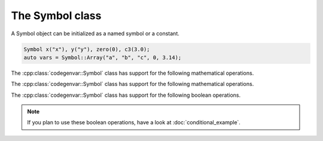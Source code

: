 ================
The Symbol class
================

.. doxygenclass:: codegenvar::Symbol

A Symbol object can be initialized as a named symbol or a constant.

.. code-block:: c++

   Symbol x("x"), y("y"), zero(0), c3(3.0);
   auto vars = Symbol::Array("a", "b", "c", 0, 3.14);

.. doxygengroup:: symbol_ctors
  :content-only:

The :cpp:class:`codegenvar::Symbol` class has support for the following mathematical operations. 

.. doxygengroup:: symbol_math_ops
  :content-only:

The :cpp:class:`codegenvar::Symbol` class has support for the following mathematical operations. 

.. doxygengroup:: symbol_math_functions
  :content-only:

The :cpp:class:`codegenvar::Symbol` class has support for the following boolean operations. 

.. NOTE::

  If you plan to use these boolean operations, have a look at :doc:`conditional_example`.

.. doxygengroup:: symbol_logical_ops
  :content-only:
